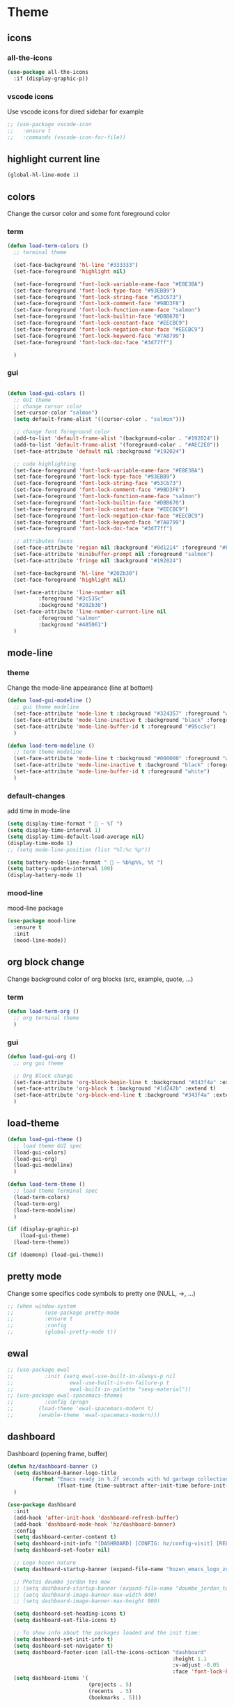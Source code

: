 #+TITLE : Theme config file emacs
#+AUTHOR : DUREL Enzo
#+EMAIL : enzo.durel@gmail.com

* Theme
** icons
*** all-the-icons

#+begin_src emacs-lisp
  (use-package all-the-icons
    :if (display-graphic-p))
#+end_src

*** vscode icons

Use vscode icons for dired sidebar for example

#+begin_src emacs-lisp
  ;; (use-package vscode-icon
  ;;   :ensure t
  ;;   :commands (vscode-icon-for-file))
#+end_src

** highlight current line

#+begin_src emacs-lisp
  (global-hl-line-mode 1)
#+end_src

** colors

Change the cursor color and some font foreground color

*** term

#+begin_src emacs-lisp
  (defun load-term-colors ()
    ;; terminal theme

    (set-face-background 'hl-line "#333333")
    (set-face-foreground 'highlight nil)

    (set-face-foreground 'font-lock-variable-name-face "#E8E3BA")
    (set-face-foreground 'font-lock-type-face "#93EBB9")
    (set-face-foreground 'font-lock-string-face "#53C673")
    (set-face-foreground 'font-lock-comment-face "#9BD3F8")
    (set-face-foreground 'font-lock-function-name-face "salmon")
    (set-face-foreground 'font-lock-builtin-face "#DBB670")
    (set-face-foreground 'font-lock-constant-face "#EECBC9")
    (set-face-foreground 'font-lock-negation-char-face "#EECBC9")
    (set-face-foreground 'font-lock-keyword-face "#7A8799")
    (set-face-foreground 'font-lock-doc-face "#3d77ff")

    )

#+end_src

*** gui

#+begin_src emacs-lisp

  (defun load-gui-colors ()
    ;; GUI theme
    ;; change cursor color
    (set-cursor-color "salmon")
    (setq default-frame-alist '((cursor-color . "salmon")))

    ;; change font foreground color
    (add-to-list 'default-frame-alist '(background-color . "#192024"))
    (add-to-list 'default-frame-alist '(foreground-color . "#AEC2E0"))
    (set-face-attribute 'default nil :background "#192024")

    ;; code highlighting
    (set-face-foreground 'font-lock-variable-name-face "#E8E3BA")
    (set-face-foreground 'font-lock-type-face "#93EBB9")
    (set-face-foreground 'font-lock-string-face "#53C673")
    (set-face-foreground 'font-lock-comment-face "#9BD3F8")
    (set-face-foreground 'font-lock-function-name-face "salmon")
    (set-face-foreground 'font-lock-builtin-face "#DBB670")
    (set-face-foreground 'font-lock-constant-face "#EECBC9")
    (set-face-foreground 'font-lock-negation-char-face "#EECBC9")
    (set-face-foreground 'font-lock-keyword-face "#7A8799")
    (set-face-foreground 'font-lock-doc-face "#3d77ff")

    ;; attributes faces
    (set-face-attribute 'region nil :background "#0d1214" :foreground "#FFE792")
    (set-face-attribute 'minibuffer-prompt nil :foreground "salmon")
    (set-face-attribute 'fringe nil :background "#192024")

    (set-face-background 'hl-line "#202b30")
    (set-face-foreground 'highlight nil)

    (set-face-attribute 'line-number nil
			:foreground "#3c535c" 
			:background "#202b30")
    (set-face-attribute 'line-number-current-line nil
			:foreground "salmon" 
			:background "#485061")
    )
#+end_src     
    
** mode-line
*** theme
     
Change the mode-line appearance (line at bottom)

#+begin_src emacs-lisp
  (defun load-gui-modeline ()
    ;; gui theme modeline
    (set-face-attribute 'mode-line t :background "#324357" :foreground "white" :box '(:line-width 4 :color "#324357"))
    (set-face-attribute 'mode-line-inactive t :background "black" :foreground "gray50" :box '(:line-width 4 :color "black"))
    (set-face-attribute 'mode-line-buffer-id t :foreground "#95cc5e")
    )

  (defun load-term-modeline ()
    ;; term theme modeline
    (set-face-attribute 'mode-line t :background "#000000" :foreground "white")
    (set-face-attribute 'mode-line-inactive t :background "black" :foreground "gray50")
    (set-face-attribute 'mode-line-buffer-id t :foreground "white")
    )
#+end_src

*** default-changes

add time in mode-line

#+begin_src emacs-lisp
  (setq display-time-format "  ~ %T ")
  (setq display-time-interval 1)
  (setq display-time-default-load-average nil)
  (display-time-mode 1)
  ;; (setq mode-line-position (list "%l:%c %p"))

  (setq battery-mode-line-format "  ~ %b%p%%, %t ")
  (setq battery-update-interval 100)
  (display-battery-mode 1)
#+end_src

*** mood-line

mood-line package

#+begin_src emacs-lisp
  (use-package mood-line
    :ensure t
    :init
    (mood-line-mode))
#+end_src

** org block change

Change background color of org blocks (src, example, quote, ...)

*** term

#+begin_src emacs-lisp
  (defun load-term-org ()
    ;; org terminal theme
    )
#+end_src

*** gui

#+begin_src emacs-lisp
  (defun load-gui-org ()
    ;; org gui theme

    ;; Org Block change
    (set-face-attribute 'org-block-begin-line t :background "#343f4a" :extend t)
    (set-face-attribute 'org-block t :background "#1d242b" :extend t)
    (set-face-attribute 'org-block-end-line t :background "#343f4a" :extend t)
    )
#+end_src

** load-theme

#+begin_src emacs-lisp
  (defun load-gui-theme ()
    ;; load theme GUI spec
    (load-gui-colors)
    (load-gui-org)
    (load-gui-modeline)
    )

  (defun load-term-theme ()
    ;; load theme Terminal spec
    (load-term-colors)
    (load-term-org)
    (load-term-modeline)
    )

  (if (display-graphic-p)
      (load-gui-theme)
    (load-term-theme))

  (if (daemonp) (load-gui-theme))
#+end_src

** pretty mode

Change some specifics code symbols to pretty one (NULL, ->, ...)

#+begin_src emacs-lisp
  ;; (when window-system
  ;; 	      (use-package pretty-mode
  ;; 	      :ensure t
  ;; 	      :config
  ;; 	      (global-pretty-mode t))
#+end_src
      
** ewal

#+begin_src emacs-lisp
  ;; (use-package ewal
  ;; 	      :init (setq ewal-use-built-in-always-p nil
  ;; 			      ewal-use-built-in-on-failure-p t
  ;; 			      ewal-built-in-palette "sexy-material"))
  ;; (use-package ewal-spacemacs-themes
  ;; 	      :config (progn
  ;; 		(load-theme 'ewal-spacemacs-modern t)
  ;; 		(enable-theme 'ewal-spacemacs-modern)))
#+end_src

** dashboard

Dashboard (opening frame, buffer)

#+begin_src emacs-lisp
  (defun hz/dashboard-banner ()
    (setq dashboard-banner-logo-title
          (format "Emacs ready in %.2f seconds with %d garbage collections."
                  (float-time (time-subtract after-init-time before-init-time)) gcs-done))
    )

  (use-package dashboard
    :init
    (add-hook 'after-init-hook 'dashboard-refresh-buffer)
    (add-hook 'dashboard-mode-hook 'hz/dashboard-banner)
    :config
    (setq dashboard-center-content t)
    (setq dashboard-init-info "[DASHBOARD] [CONFIG: hz/config-visit] [RELOAD: hz/config-reload]")
    (setq dashboard-set-footer nil)

    ;; Logo hozen nature
    (setq dashboard-startup-banner (expand-file-name "hozen_emacs_logo_zen.png" image-directory))

    ;; Photos doumbe jordan tes mow
    ;; (setq dashboard-startup-banner (expand-file-name "doumbe_jordan_tes_mow.jpg" image-directory))
    ;; (setq dashboard-image-banner-max-width 800)
    ;; (setq dashboard-image-banner-max-height 800)

    (setq dashboard-set-heading-icons t)
    (setq dashboard-set-file-icons t)

    ;; To show info about the packages loaded and the init time:
    (setq dashboard-set-init-info t)
    (setq dashboard-set-navigator t)
    (setq dashboard-footer-icon (all-the-icons-octicon "dashboard"
                                                       :height 1.1
                                                       :v-adjust -0.05
                                                       :face 'font-lock-keyword-face))
    (setq dashboard-items '(
                            (projects . 5)
                            (recents  . 5)
                            (bookmarks . 5)))

    ;; (setq dashboard-image-banner-max-width 300)
    ;; (setq dashboard-image-banner-max-height 500)
    (setq dashboard-navigator-buttons
          `(
            ;; Ligne 1 - Site web perso
            ((,(all-the-icons-octicon "browser" :height 1.1 :v-adjust 0.0)
              "Homepage"
              "perso isima"
              (lambda (&rest _) (browse-url "https://perso.isima.fr/~endurel"))))

            ;; Ligne 2 - ENT
            ((,(all-the-icons-faicon "graduation-cap" :height 1.1 :v-adjust 0.0)
              "ENT"
              "ent login"
              (lambda (&rest _) (browse-url "https://ent.uca.fr/cas/login"))))

            ;; Ligne 3 - Chat GTP
            ((, (all-the-icons-octicon "code" :height 1.1 :v-adjust 0.0)
                "Chat GPT"
                "chat gpt"
                (lambda (&rest _) (browse-url "https://chat.openai.com/"))))
            ))
    (dashboard-setup-startup-hook))

  (setq initial-buffer-choice (lambda () (get-buffer "*dashboard*")))
#+end_src
